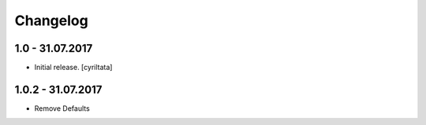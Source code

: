 Changelog
=========


1.0 - 31.07.2017
------------------

- Initial release.
  [cyriltata]
  
1.0.2 - 31.07.2017
------------------

- Remove Defaults
